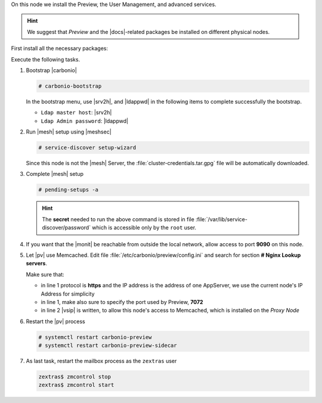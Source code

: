 .. SPDX-FileCopyrightText: 2022 Zextras <https://www.zextras.com/>
..
.. SPDX-License-Identifier: CC-BY-NC-SA-4.0

.. srv6 - AppServer - Advanced - Preview - Monitoring


On this node we install the Preview, the User Management, and advanced
services.

.. hint:: We suggest that *Preview* and the |docs|-related packages be
   installed on different physical nodes.

First install all the necessary packages:

.. tab-set::

   .. tab-item:: Ubuntu
      :sync: ubuntu

      .. code:: console

         # apt install service-discover-agent carbonio-appserver \
           carbonio-user-management carbonio-advanced carbonio-zal \
           carbonio-preview carbonio-prometheus

   .. tab-item:: RHEL
      :sync: rhel

      Make sure to respect the order of installation.

      .. code:: console

         # dnf install service-discover-agent carbonio-appserver
         # dnf install carbonio-user-management carbonio-advanced carbonio-zal
         # dnf install carbonio-preview carbonio-prometheus

Execute the following tasks.

#. Bootstrap |carbonio|

   .. code:: console

      # carbonio-bootstrap

   In the bootstrap menu, use |srv2h|, and |ldappwd| in
   the following  items to complete successfully the bootstrap.

   * ``Ldap master host``: |srv2h|
   * ``Ldap Admin password``: |ldappwd|

#. Run |mesh| setup using |meshsec|

   .. code:: console

      # service-discover setup-wizard

   Since this node is not the |mesh| Server, the
   :file:`cluster-credentials.tar.gpg` file will be automatically
   downloaded.

#. Complete |mesh| setup

   .. code:: console

      # pending-setups -a

   .. hint:: The **secret** needed to run the above command is stored
      in file :file:`/var/lib/service-discover/password` which is
      accessible only by the ``root`` user.


#. If you want that the |monit| be reachable from outside the
   local network, allow access to port **9090** on this node.

   .. this should not be necessary 
      #. Make sure the |monit| exporter's firewall ports (**9100** and
      **9115**) are open on the internal network, to allow the correct
      communication with the server

#. Let |pv| use Memcached. Edit file
   :file:`/etc/carbonio/preview/config.ini` and search for
   section **# Nginx Lookup servers**.

   .. code-block:: ini
      :linenos:

      nginx_lookup_server_full_path_urls = https://172.16.0.16:7072
      memcached_server_full_path_urls = 172.16.0.14:11211

   Make sure that:

   * in line 1 protocol is **https** and the IP address is the address
     of one AppServer, we use the current node's IP Address for
     simplicity
   * in line 1, make also sure to specify the port used by Preview,
     **7072**
   * in line 2 |vsip| is written, to allow this node's access to
     Memcached, which is installed on the *Proxy Node*

#. Restart the |pv| process

   .. code:: console

      # systemctl restart carbonio-preview
      # systemctl restart carbonio-preview-sidecar

#. As last task, restart the mailbox process as the ``zextras`` user

   .. code:: console

      zextras$ zmcontrol stop
      zextras$ zmcontrol start

